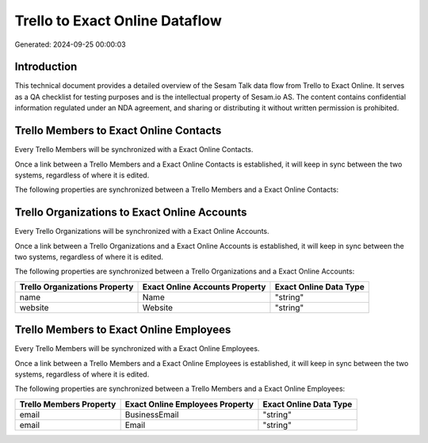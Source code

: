 ===============================
Trello to Exact Online Dataflow
===============================

Generated: 2024-09-25 00:00:03

Introduction
------------

This technical document provides a detailed overview of the Sesam Talk data flow from Trello to Exact Online. It serves as a QA checklist for testing purposes and is the intellectual property of Sesam.io AS. The content contains confidential information regulated under an NDA agreement, and sharing or distributing it without written permission is prohibited.

Trello Members to Exact Online Contacts
---------------------------------------
Every Trello Members will be synchronized with a Exact Online Contacts.

Once a link between a Trello Members and a Exact Online Contacts is established, it will keep in sync between the two systems, regardless of where it is edited.

The following properties are synchronized between a Trello Members and a Exact Online Contacts:

.. list-table::
   :header-rows: 1

   * - Trello Members Property
     - Exact Online Contacts Property
     - Exact Online Data Type


Trello Organizations to Exact Online Accounts
---------------------------------------------
Every Trello Organizations will be synchronized with a Exact Online Accounts.

Once a link between a Trello Organizations and a Exact Online Accounts is established, it will keep in sync between the two systems, regardless of where it is edited.

The following properties are synchronized between a Trello Organizations and a Exact Online Accounts:

.. list-table::
   :header-rows: 1

   * - Trello Organizations Property
     - Exact Online Accounts Property
     - Exact Online Data Type
   * - name
     - Name
     - "string"
   * - website
     - Website
     - "string"


Trello Members to Exact Online Employees
----------------------------------------
Every Trello Members will be synchronized with a Exact Online Employees.

Once a link between a Trello Members and a Exact Online Employees is established, it will keep in sync between the two systems, regardless of where it is edited.

The following properties are synchronized between a Trello Members and a Exact Online Employees:

.. list-table::
   :header-rows: 1

   * - Trello Members Property
     - Exact Online Employees Property
     - Exact Online Data Type
   * - email
     - BusinessEmail
     - "string"
   * - email
     - Email
     - "string"

